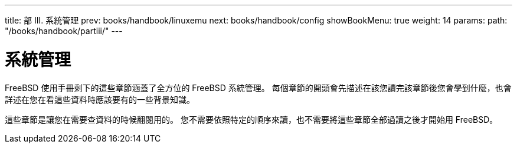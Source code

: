 ---
title: 部 III. 系統管理
prev: books/handbook/linuxemu
next: books/handbook/config
showBookMenu: true
weight: 14
params:
  path: "/books/handbook/partiii/"
---

[[system-administration]]
= 系統管理

FreeBSD 使用手冊剩下的這些章節涵蓋了全方位的 FreeBSD 系統管理。 每個章節的開頭會先描述在該您讀完該章節後您會學到什麼，也會詳述在您在看這些資料時應該要有的一些背景知識。

這些章節是讓您在需要查資料的時候翻閱用的。 您不需要依照特定的順序來讀，也不需要將這些章節全部過讀之後才開始用 FreeBSD。
